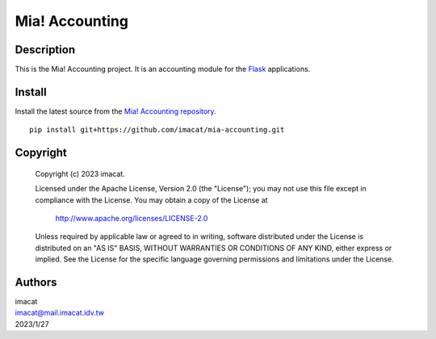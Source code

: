 ===============
Mia! Accounting
===============


Description
===========

This is the Mia! Accounting project.  It is an accounting
module for the Flask_ applications.


Install
=======

Install the latest source from the
`Mia! Accounting repository`_.

::

    pip install git+https://github.com/imacat/mia-accounting.git


Copyright
=========

 Copyright (c) 2023 imacat.

 Licensed under the Apache License, Version 2.0 (the "License");
 you may not use this file except in compliance with the License.
 You may obtain a copy of the License at

     http://www.apache.org/licenses/LICENSE-2.0

 Unless required by applicable law or agreed to in writing, software
 distributed under the License is distributed on an "AS IS" BASIS,
 WITHOUT WARRANTIES OR CONDITIONS OF ANY KIND, either express or implied.
 See the License for the specific language governing permissions and
 limitations under the License.


Authors
=======

| imacat
| imacat@mail.imacat.idv.tw
| 2023/1/27

.. _Flask: https://flask.palletsprojects.com
.. _Mia! Accounting repository: https://github.com/imacat/mia-accounting
